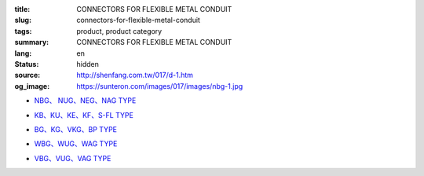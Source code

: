 :title: CONNECTORS FOR FLEXIBLE METAL CONDUIT
:slug: connectors-for-flexible-metal-conduit
:tags: product, product category
:summary: CONNECTORS FOR FLEXIBLE METAL CONDUIT
:lang: en
:status: hidden
:source: http://shenfang.com.tw/017/d-1.htm
:og_image: https://sunteron.com/images/017/images/nbg-1.jpg


- `NBG、 NUG、NEG、NAG TYPE <{filename}nbg-nug-neg-nag-type.rst>`_

  .. image:: {filename}/images/017/images/nbg-1.jpg
     :name: http://shenfang.com.tw/017/images/NBG-1.JPG
     :alt: product
     :class: product-image-thumbnail

  .. image:: {filename}/images/017/images/nug-1.jpg
     :name: http://shenfang.com.tw/017/images/NUG-1.JPG
     :alt: product
     :class: product-image-thumbnail

  .. image:: {filename}/images/017/images/neg-1.jpg
     :name: http://shenfang.com.tw/017/images/NEG-1.JPG
     :alt: product
     :class: product-image-thumbnail

  .. image:: {filename}/images/017/images/nag-1.jpg
     :name: http://shenfang.com.tw/017/images/NAG-1.JPG
     :alt: product
     :class: product-image-thumbnail

- `KB、KU、KE、KF、S-FL TYPE <{filename}kb-ku-ke-kf-s-fl-type.rst>`_

  .. image:: {filename}/images/017/images/kbg-1.jpg
     :name: http://shenfang.com.tw/017/images/KBG-1.JPG
     :alt: product
     :class: product-image-thumbnail

  .. image:: {filename}/images/017/images/kug-1.jpg
     :name: http://shenfang.com.tw/017/images/KUG-1.JPG
     :alt: product
     :class: product-image-thumbnail

  .. image:: {filename}/images/017/images/keg-1.jpg
     :name: http://shenfang.com.tw/017/images/KEG-1.JPG
     :alt: product
     :class: product-image-thumbnail

  .. image:: {filename}/images/017/images/kf-1.jpg
     :name: http://shenfang.com.tw/017/images/KF-1.JPG
     :alt: product
     :class: product-image-thumbnail

  .. image:: {filename}/images/017/images/sfl-1.jpg
     :name: http://shenfang.com.tw/017/images/SFL-1.JPG
     :alt: product
     :class: product-image-thumbnail

- `BG、KG、VKG、BP TYPE <{filename}bg-kg-vkg-bp-type.rst>`_

  .. image:: {filename}/images/017/images/bg.gif
     :name: http://shenfang.com.tw/017/images/bg.gif
     :alt: product
     :class: product-image-thumbnail

  .. image:: {filename}/images/017/images/kg1.gif
     :name: http://shenfang.com.tw/017/images/kg1.gif
     :alt: product
     :class: product-image-thumbnail

  .. image:: {filename}/images/017/images/vkg.gif
     :name: http://shenfang.com.tw/017/images/vkg.gif
     :alt: product
     :class: product-image-thumbnail

  .. image:: {filename}/images/017/images/bp.jpg
     :name: http://shenfang.com.tw/017/images/BP.JPG
     :alt: product
     :class: product-image-thumbnail

- `WBG、WUG、WAG TYPE <{filename}wbg-wug-wag-type.rst>`_

  .. image:: {filename}/images/017/images/wbg.jpg
     :name: http://shenfang.com.tw/017/images/WBG.JPG
     :alt: product
     :class: product-image-thumbnail

  .. image:: {filename}/images/017/images/wug.jpg
     :name: http://shenfang.com.tw/017/images/WUG.JPG
     :alt: product
     :class: product-image-thumbnail

  .. image:: {filename}/images/017/images/wag.jpg
     :name: http://shenfang.com.tw/017/images/WAG.JPG
     :alt: product
     :class: product-image-thumbnail

- `VBG、VUG、VAG TYPE <{filename}vbg-vug-vag-type.rst>`_

  .. image:: {filename}/images/017/images/vbg.jpg
     :name: http://shenfang.com.tw/017/images/VBG.JPG
     :alt: product
     :class: product-image-thumbnail

  .. image:: {filename}/images/017/images/vug.jpg
     :name: http://shenfang.com.tw/017/images/VUG.JPG
     :alt: product
     :class: product-image-thumbnail

  .. image:: {filename}/images/017/images/vag.jpg
     :name: http://shenfang.com.tw/017/images/VAG.JPG
     :alt: product
     :class: product-image-thumbnail
